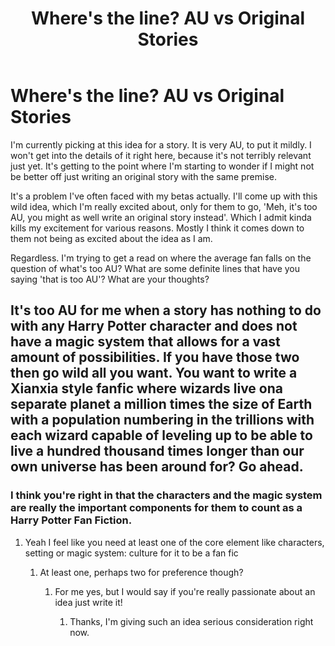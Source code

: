 #+TITLE: Where's the line? AU vs Original Stories

* Where's the line? AU vs Original Stories
:PROPERTIES:
:Author: RhysThornbery
:Score: 4
:DateUnix: 1552772455.0
:DateShort: 2019-Mar-17
:FlairText: Discussion
:END:
I'm currently picking at this idea for a story. It is very AU, to put it mildly. I won't get into the details of it right here, because it's not terribly relevant just yet. It's getting to the point where I'm starting to wonder if I might not be better off just writing an original story with the same premise.

It's a problem I've often faced with my betas actually. I'll come up with this wild idea, which I'm really excited about, only for them to go, 'Meh, it's too AU, you might as well write an original story instead'. Which I admit kinda kills my excitement for various reasons. Mostly I think it comes down to them not being as excited about the idea as I am.

Regardless. I'm trying to get a read on where the average fan falls on the question of what's too AU? What are some definite lines that have you saying 'that is too AU'? What are your thoughts?


** It's too AU for me when a story has nothing to do with any Harry Potter character and does not have a magic system that allows for a vast amount of possibilities. If you have those two then go wild all you want. You want to write a Xianxia style fanfic where wizards live ona separate planet a million times the size of Earth with a population numbering in the trillions with each wizard capable of leveling up to be able to live a hundred thousand times longer than our own universe has been around for? Go ahead.
:PROPERTIES:
:Author: Sonetlumierex
:Score: 5
:DateUnix: 1552773906.0
:DateShort: 2019-Mar-17
:END:

*** I think you're right in that the characters and the magic system are really the important components for them to count as a Harry Potter Fan Fiction.
:PROPERTIES:
:Author: RhysThornbery
:Score: 3
:DateUnix: 1552775099.0
:DateShort: 2019-Mar-17
:END:

**** Yeah I feel like you need at least one of the core element like characters, setting or magic system: culture for it to be a fan fic
:PROPERTIES:
:Author: random6678
:Score: 3
:DateUnix: 1552775666.0
:DateShort: 2019-Mar-17
:END:

***** At least one, perhaps two for preference though?
:PROPERTIES:
:Author: RhysThornbery
:Score: 2
:DateUnix: 1552775888.0
:DateShort: 2019-Mar-17
:END:

****** For me yes, but I would say if you're really passionate about an idea just write it!
:PROPERTIES:
:Author: random6678
:Score: 3
:DateUnix: 1552776228.0
:DateShort: 2019-Mar-17
:END:

******* Thanks, I'm giving such an idea serious consideration right now.
:PROPERTIES:
:Author: RhysThornbery
:Score: 1
:DateUnix: 1552776283.0
:DateShort: 2019-Mar-17
:END:

